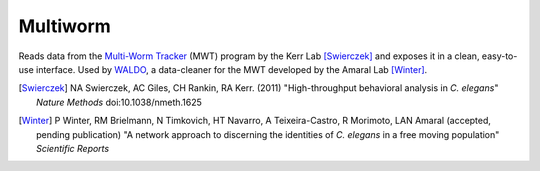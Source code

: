 =========
Multiworm
=========

Reads data from the `Multi-Worm Tracker`_ (MWT) program by the Kerr Lab [Swierczek]_ and exposes it in a clean, easy-to-use interface. Used by `WALDO`_, a data-cleaner for the MWT developed by the Amaral Lab [Winter]_.

.. _WALDO: https://github.com/amarallab/waldo
.. _`Multi-Worm Tracker`: https://sourceforge.net/projects/mwt/
.. [Swierczek] NA Swierczek, AC Giles, CH Rankin, RA Kerr. (2011) "High-throughput behavioral analysis in *C. elegans*" *Nature Methods* doi:10.1038/nmeth.1625
.. [Winter] P Winter, RM Brielmann, N Timkovich, HT Navarro, A Teixeira-Castro, R Morimoto, LAN Amaral (accepted, pending publication) "A network approach to discerning the identities of *C. elegans* in a free moving population" *Scientific Reports*


